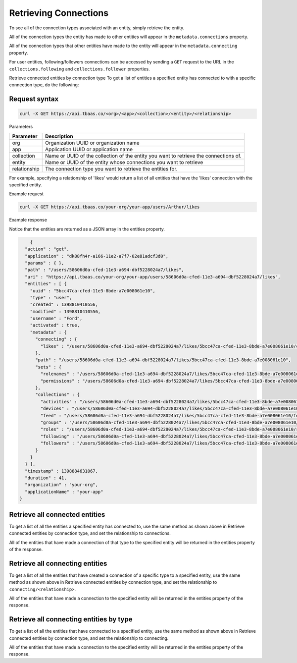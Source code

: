 Retrieving Connections
----------------------
To see all of the connection types associated with an entity, simply retrieve the entity.

All of the connection types the entity has made to other entities will appear in the ``metadata.connections`` property.

All of the connection types that other entities have made to the entity will appear in the ``metadata.connecting`` property.

For user entities, following/followers connections can be accessed by sending a ``GET`` request to the URL in the ``collections.following`` and ``collections.follower`` properties.

Retrieve connected entities by connection type
To get a list of entities a specified entity has connected to with a specific connection type, do the following:

Request syntax
~~~~~~~~~~~~~~

.. code::

    curl -X GET https://api.tbaas.co/<org>/<app>/<collection>/<entity>/<relationship>

Parameters

=====================   ===============================================================
Parameter	            Description
=====================   ===============================================================
org	                    Organization UUID or organization name
app	                    Application UUID or application name
collection	            Name or UUID of the collection of the entity you want to retrieve the connections of.
entity	                Name or UUID of the entity whose connections you want to retrieve 
relationship	        The connection type you want to retrieve the entities for.
=====================   ===============================================================

For example, specifying a relationship of 'likes' would return a list of all entities that have the 'likes' connection with the specified entity.

Example request

.. code::

    curl -X GET https://api.tbaas.co/your-org/your-app/users/Arthur/likes

Example response

Notice that the entities are returned as a JSON array in the entities property.

.. code::

	{
      "action" : "get",
      "application" : "dk88fh4r-a166-11e2-a7f7-02e81adcf3d0",
      "params" : { },
      "path" : "/users/58606d0a-cfed-11e3-a694-dbf5228024a7/likes",
      "uri" : "https://api.tbaas.co/your-org/your-app/users/58606d0a-cfed-11e3-a694-dbf5228024a7/likes",
      "entities" : [ {
        "uuid" : "5bcc47ca-cfed-11e3-8bde-a7e008061e10",
        "type" : "user",
        "created" : 1398810410556,
        "modified" : 1398810410556,
        "username" : "Ford",
        "activated" : true,
        "metadata" : {
          "connecting" : {
            "likes" : "/users/58606d0a-cfed-11e3-a694-dbf5228024a7/likes/5bcc47ca-cfed-11e3-8bde-a7e008061e10/connecting/likes"
          },
          "path" : "/users/58606d0a-cfed-11e3-a694-dbf5228024a7/likes/5bcc47ca-cfed-11e3-8bde-a7e008061e10",
          "sets" : {
            "rolenames" : "/users/58606d0a-cfed-11e3-a694-dbf5228024a7/likes/5bcc47ca-cfed-11e3-8bde-a7e008061e10/roles",
            "permissions" : "/users/58606d0a-cfed-11e3-a694-dbf5228024a7/likes/5bcc47ca-cfed-11e3-8bde-a7e008061e10/permissions"
          },
          "collections" : {
            "activities" : "/users/58606d0a-cfed-11e3-a694-dbf5228024a7/likes/5bcc47ca-cfed-11e3-8bde-a7e008061e10/activities",
            "devices" : "/users/58606d0a-cfed-11e3-a694-dbf5228024a7/likes/5bcc47ca-cfed-11e3-8bde-a7e008061e10/devices",
            "feed" : "/users/58606d0a-cfed-11e3-a694-dbf5228024a7/likes/5bcc47ca-cfed-11e3-8bde-a7e008061e10/feed",
            "groups" : "/users/58606d0a-cfed-11e3-a694-dbf5228024a7/likes/5bcc47ca-cfed-11e3-8bde-a7e008061e10/groups",
            "roles" : "/users/58606d0a-cfed-11e3-a694-dbf5228024a7/likes/5bcc47ca-cfed-11e3-8bde-a7e008061e10/roles",
            "following" : "/users/58606d0a-cfed-11e3-a694-dbf5228024a7/likes/5bcc47ca-cfed-11e3-8bde-a7e008061e10/following",
            "followers" : "/users/58606d0a-cfed-11e3-a694-dbf5228024a7/likes/5bcc47ca-cfed-11e3-8bde-a7e008061e10/followers"
          }
        }
      } ],
      "timestamp" : 1398884631067,
      "duration" : 41,
      "organization" : "your-org",
      "applicationName" : "your-app"
    }

Retrieve all connected entities
~~~~~~~~~~~~~~~~~~~~~~~~~~~~~~~
To get a list of all the entities a specified entity has connected to, use the same method as shown above in Retrieve connected entities by connection type, and set the relationship to connections.

All of the entities that have made a connection of that type to the specified entity will be returned in the entities property of the response.

Retrieve all connecting entities 
~~~~~~~~~~~~~~~~~~~~~~~~~~~~~~~~
To get a list of all the entities that have created a connection of a specific type to a specified entity, use the same method as shown above in Retrieve connected entities by connection type, and set the relationship to ``connecting/<relationship>``.

All of the entities that have made a connection to the specified entity will be returned in the entities property of the response.

Retrieve all connecting entities by type
~~~~~~~~~~~~~~~~~~~~~~~~~~~~~~~~~~~~~~~~
To get a list of all the entities that have connected to a specified entity, use the same method as shown above in Retrieve connected entities by connection type, and set the relationship to connecting.

All of the entities that have made a connection to the specified entity will be returned in the entities property of the response.

